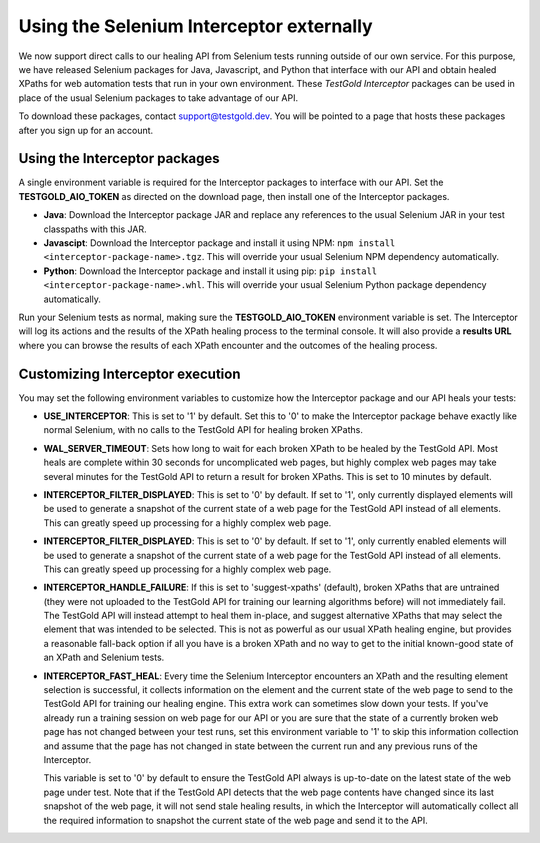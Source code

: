 Using the Selenium Interceptor externally
=========================================

We now support direct calls to our healing API from Selenium tests running
outside of our own service. For this purpose, we have released Selenium packages
for Java, Javascript, and Python that interface with our API and obtain healed
XPaths for web automation tests that run in your own environment. These
*TestGold Interceptor* packages can be used in place of the usual Selenium
packages to take advantage of our API.

To download these packages, contact `support@testgold.dev
<mailto:support@testgold.dev>`_. You will be pointed to a page that hosts these
packages after you sign up for an account.

.. image:: _static/interceptor-download.png
   :width: 100%
   :align: center
   :alt: Interceptor download page

Using the Interceptor packages
------------------------------

A single environment variable is required for the Interceptor packages to
interface with our API. Set the **TESTGOLD_AIO_TOKEN** as directed on the
download page, then install one of the Interceptor packages.

- **Java**: Download the Interceptor package JAR and replace any references to
  the usual Selenium JAR in your test classpaths with this JAR.

- **Javascipt**: Download the Interceptor package and install it using NPM:
  ``npm install <interceptor-package-name>.tgz``. This will override your usual
  Selenium NPM dependency automatically.

- **Python**: Download the Interceptor package and install it using pip:
  ``pip install <interceptor-package-name>.whl``. This will override your usual
  Selenium Python package dependency automatically.

Run your Selenium tests as normal, making sure the **TESTGOLD_AIO_TOKEN**
environment variable is set. The Interceptor will log its actions and the
results of the XPath healing process to the terminal console. It will also
provide a **results URL** where you can browse the results of each XPath
encounter and the outcomes of the healing process.

Customizing Interceptor execution
---------------------------------

You may set the following environment variables to customize how the Interceptor
package and our API heals your tests:

- **USE_INTERCEPTOR**: This is set to '1' by default. Set this to '0' to make
  the Interceptor package behave exactly like normal Selenium, with no calls to
  the TestGold API for healing broken XPaths.

- **WAL_SERVER_TIMEOUT**: Sets how long to wait for each broken XPath to be
  healed by the TestGold API. Most heals are complete within 30 seconds for
  uncomplicated web pages, but highly complex web pages may take several minutes
  for the TestGold API to return a result for broken XPaths. This is set to 10
  minutes by default.

- **INTERCEPTOR_FILTER_DISPLAYED**: This is set to '0' by default. If set to '1',
  only currently displayed elements will be used to generate a snapshot of the
  current state of a web page for the TestGold API instead of all elements. This
  can greatly speed up processing for a highly complex web page.

- **INTERCEPTOR_FILTER_DISPLAYED**: This is set to '0' by default. If set to '1',
  only currently enabled elements will be used to generate a snapshot of the
  current state of a web page for the TestGold API instead of all elements. This
  can greatly speed up processing for a highly complex web page.

- **INTERCEPTOR_HANDLE_FAILURE**: If this is set to 'suggest-xpaths' (default),
  broken XPaths that are untrained (they were not uploaded to the TestGold API
  for training our learning algorithms before) will not immediately fail. The
  TestGold API will instead attempt to heal them in-place, and suggest
  alternative XPaths that may select the element that was intended to be
  selected. This is not as powerful as our usual XPath healing engine, but
  provides a reasonable fall-back option if all you have is a broken XPath and
  no way to get to the initial known-good state of an XPath and Selenium tests.

- **INTERCEPTOR_FAST_HEAL**: Every time the Selenium Interceptor encounters an
  XPath and the resulting element selection is successful, it collects
  information on the element and the current state of the web page to send to
  the TestGold API for training our healing engine. This extra work can
  sometimes slow down your tests. If you've already run a training session on
  web page for our API or you are sure that the state of a currently broken web
  page has not changed between your test runs, set this environment variable to
  '1' to skip this information collection and assume that the page has not
  changed in state between the current run and any previous runs of the
  Interceptor.

  This variable is set to '0' by default to ensure the TestGold API always is
  up-to-date on the latest state of the web page under test. Note that if the
  TestGold API detects that the web page contents have changed since its last
  snapshot of the web page, it will not send stale healing results, in which the
  Interceptor will automatically collect all the required information to
  snapshot the current state of the web page and send it to the API.

